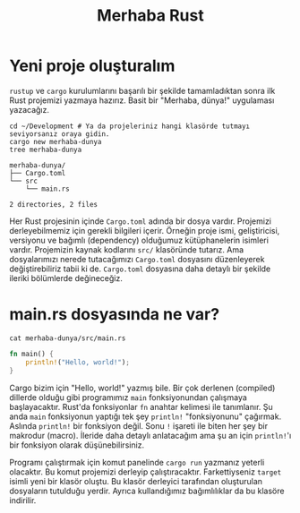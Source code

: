 #+title: Merhaba Rust

* Yeni proje oluşturalım
~rustup~ ve ~cargo~ kurulumlarını başarılı bir şekilde tamamladıktan sonra ilk Rust projemizi yazmaya hazırız. Basit bir "Merhaba, dünya!" uygulaması yazacağız.

#+begin_src shell
cd ~/Development # Ya da projeleriniz hangi klasörde tutmayı seviyorsanız oraya gidin.
cargo new merhaba-dunya
tree merhaba-dunya
#+end_src

#+begin_src
merhaba-dunya/
├── Cargo.toml
└── src
    └── main.rs

2 directories, 2 files
#+end_src

Her Rust projesinin içinde ~Cargo.toml~ adında bir dosya vardır. Projemizi derleyebilmemiz için gerekli bilgileri içerir. Örneğin proje ismi, geliştiricisi, versiyonu ve bağımlı (dependency) olduğumuz kütüphanelerin isimleri vardır. Projemizin kaynak kodlarını ~src/~ klasöründe tutarız. Ama dosyalarımızı nerede tutacağımızı ~Cargo.toml~ dosyasını düzenleyerek değiştirebiliriz tabii ki de. ~Cargo.toml~ dosyasına daha detaylı bir şekilde ileriki bölümlerde değineceğiz.

* main.rs dosyasında ne var?
#+begin_src shell
cat merhaba-dunya/src/main.rs
#+end_src

#+begin_src rust
fn main() {
    println!("Hello, world!");
}
#+end_src

Cargo bizim için "Hello, world!" yazmış bile. Bir çok derlenen (compiled) dillerde olduğu gibi programımız ~main~ fonksiyonundan çalışmaya başlayacaktır. Rust'da fonksiyonlar ~fn~ anahtar kelimesi ile tanımlanır. Şu anda ~main~ fonksiyonun yaptığı tek şey ~println!~ "fonksiyonunu" çağırmak. Aslında ~println!~ bir fonksiyon değil. Sonu ~!~ işareti ile biten her şey bir makrodur (macro). İleride daha detaylı anlatacağım ama şu an için ~println!~'ı bir fonksiyon olarak düşünebilirsiniz.

Programı çalıştırmak için komut panelinde ~cargo run~ yazmanız yeterli olacaktır. Bu komut projemizi derleyip çalıştıracaktır. Farkettiyseniz ~target~ isimli yeni bir klasör oluştu. Bu klasör derleyici tarafından oluşturulan dosyaların tutulduğu yerdir. Ayrıca kullandığımız bağımlılıklar da bu klasöre indirilir.
